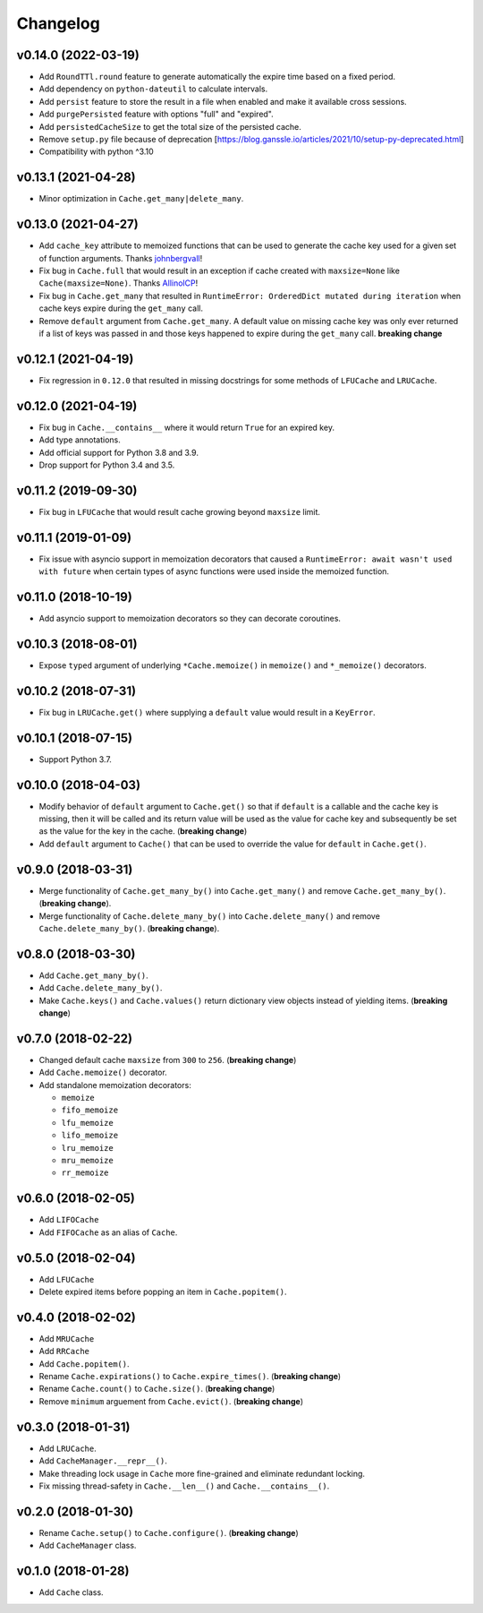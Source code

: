 Changelog
=========

v0.14.0 (2022-03-19)
--------------------

- Add ``RoundTTl.round`` feature to generate automatically the expire time based on a fixed period.
- Add dependency on ``python-dateutil`` to calculate intervals.
- Add ``persist`` feature to store the result in a file when enabled and make it available cross sessions.
- Add ``purgePersisted`` feature with options "full" and "expired".
- Add ``persistedCacheSize`` to get the total size of the persisted cache.
- Remove ``setup.py`` file because of deprecation [https://blog.ganssle.io/articles/2021/10/setup-py-deprecated.html]
- Compatibility with python ^3.10

v0.13.1 (2021-04-28)
--------------------

- Minor optimization in ``Cache.get_many|delete_many``.


v0.13.0 (2021-04-27)
--------------------

- Add ``cache_key`` attribute to memoized functions that can be used to generate the cache key used for a given set of function arguments. Thanks johnbergvall_!
- Fix bug in ``Cache.full`` that would result in an exception if cache created with ``maxsize=None`` like ``Cache(maxsize=None)``. Thanks AllinolCP_!
- Fix bug in ``Cache.get_many`` that resulted in ``RuntimeError: OrderedDict mutated during iteration`` when cache keys expire during the ``get_many`` call.
- Remove ``default`` argument from ``Cache.get_many``. A default value on missing cache key was only ever returned if a list of keys was passed in and those keys happened to expire during the ``get_many`` call. **breaking change**


v0.12.1 (2021-04-19)
--------------------

- Fix regression in ``0.12.0`` that resulted in missing docstrings for some methods of ``LFUCache`` and ``LRUCache``.


v0.12.0 (2021-04-19)
--------------------

- Fix bug in ``Cache.__contains__`` where it would return ``True`` for an expired key.
- Add type annotations.
- Add official support for Python 3.8 and 3.9.
- Drop support for Python 3.4 and 3.5.


v0.11.2 (2019-09-30)
--------------------

- Fix bug in ``LFUCache`` that would result cache growing beyond ``maxsize`` limit.


v0.11.1 (2019-01-09)
--------------------

- Fix issue with asyncio support in memoization decorators that caused a ``RuntimeError: await wasn't used with future`` when certain types of async functions were used inside the memoized function.


v0.11.0 (2018-10-19)
--------------------

- Add asyncio support to memoization decorators so they can decorate coroutines.


v0.10.3 (2018-08-01)
--------------------

- Expose ``typed`` argument of underlying ``*Cache.memoize()`` in ``memoize()`` and ``*_memoize()`` decorators.


v0.10.2 (2018-07-31)
--------------------

- Fix bug in ``LRUCache.get()`` where supplying a ``default`` value would result in a ``KeyError``.


v0.10.1 (2018-07-15)
--------------------

- Support Python 3.7.


v0.10.0 (2018-04-03)
--------------------

- Modify behavior of ``default`` argument to ``Cache.get()`` so that if ``default`` is a callable and the cache key is missing, then it will be called and its return value will be used as the value for cache key and subsequently be set as the value for the key in the cache. (**breaking change**)
- Add ``default`` argument to ``Cache()`` that can be used to override the value for ``default`` in ``Cache.get()``.


v0.9.0 (2018-03-31)
-------------------

- Merge functionality of ``Cache.get_many_by()`` into ``Cache.get_many()`` and remove ``Cache.get_many_by()``. (**breaking change**).
- Merge functionality of ``Cache.delete_many_by()`` into ``Cache.delete_many()`` and remove ``Cache.delete_many_by()``. (**breaking change**).


v0.8.0 (2018-03-30)
-------------------

- Add ``Cache.get_many_by()``.
- Add ``Cache.delete_many_by()``.
- Make ``Cache.keys()`` and ``Cache.values()`` return dictionary view objects instead of yielding items. (**breaking change**)


v0.7.0 (2018-02-22)
-------------------

- Changed default cache ``maxsize`` from ``300`` to ``256``. (**breaking change**)
- Add ``Cache.memoize()`` decorator.
- Add standalone memoization decorators:

  - ``memoize``
  - ``fifo_memoize``
  - ``lfu_memoize``
  - ``lifo_memoize``
  - ``lru_memoize``
  - ``mru_memoize``
  - ``rr_memoize``


v0.6.0 (2018-02-05)
-------------------

- Add ``LIFOCache``
- Add ``FIFOCache`` as an alias of ``Cache``.


v0.5.0 (2018-02-04)
-------------------

- Add ``LFUCache``
- Delete expired items before popping an item in ``Cache.popitem()``.


v0.4.0 (2018-02-02)
-------------------

- Add ``MRUCache``
- Add ``RRCache``
- Add ``Cache.popitem()``.
- Rename ``Cache.expirations()`` to ``Cache.expire_times()``. (**breaking change**)
- Rename ``Cache.count()`` to ``Cache.size()``. (**breaking change**)
- Remove ``minimum`` arguement from ``Cache.evict()``. (**breaking change**)


v0.3.0 (2018-01-31)
-------------------

- Add ``LRUCache``.
- Add ``CacheManager.__repr__()``.
- Make threading lock usage in ``Cache`` more fine-grained and eliminate redundant locking.
- Fix missing thread-safety in ``Cache.__len__()`` and ``Cache.__contains__()``.


v0.2.0 (2018-01-30)
-------------------

- Rename ``Cache.setup()`` to ``Cache.configure()``. (**breaking change**)
- Add ``CacheManager`` class.


v0.1.0 (2018-01-28)
-------------------

- Add ``Cache`` class.


.. _johnbergvall: https://github.com/johnbergvall
.. _AllinolCP: https://github.com/AllinolCP

